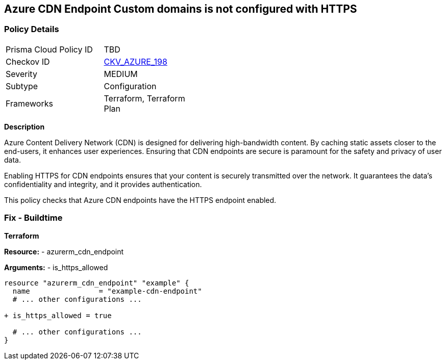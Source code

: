 == Azure CDN Endpoint Custom domains is not configured with HTTPS
// Ensure the Azure CDN enables the HTTPS endpoint.

=== Policy Details

[width=45%]
[cols="1,1"]
|=== 
|Prisma Cloud Policy ID 
| TBD

|Checkov ID 
| https://github.com/bridgecrewio/checkov/blob/main/checkov/terraform/checks/resource/azure/CDNEnableHttpsEndpoints.py[CKV_AZURE_198]

|Severity
|MEDIUM

|Subtype
|Configuration

|Frameworks
|Terraform, Terraform Plan

|=== 

*Description*

Azure Content Delivery Network (CDN) is designed for delivering high-bandwidth content. By caching static assets closer to the end-users, it enhances user experiences. Ensuring that CDN endpoints are secure is paramount for the safety and privacy of user data.

Enabling HTTPS for CDN endpoints ensures that your content is securely transmitted over the network. It guarantees the data's confidentiality and integrity, and it provides authentication.

This policy checks that Azure CDN endpoints have the HTTPS endpoint enabled.


=== Fix - Buildtime

*Terraform*

*Resource:* 
- azurerm_cdn_endpoint

*Arguments:* 
- is_https_allowed

[source,terraform]
----
resource "azurerm_cdn_endpoint" "example" {
  name                = "example-cdn-endpoint"
  # ... other configurations ...

+ is_https_allowed = true

  # ... other configurations ...
}
----

